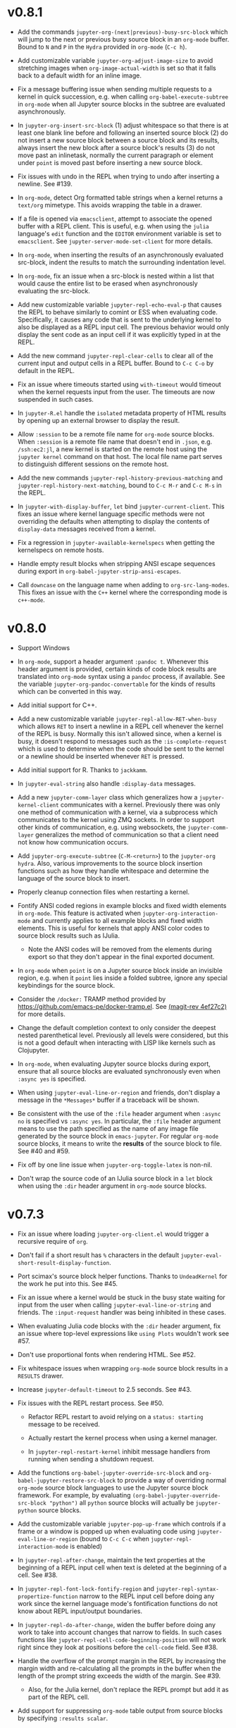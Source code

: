 * v0.8.1

- Add the commands =jupyter-org-(next|previous)-busy-src-block= which will jump
  to the next or previous busy source block in an =org-mode= buffer. Bound to =N=
  and =P= in the =Hydra= provided in =org-mode= (=C-c h=).

- Add customizable variable =jupyter-org-adjust-image-size= to avoid stretching
  images when =org-image-actual-width= is set so that it falls back to a default
  width for an inline image.

- Fix a message buffering issue when sending multiple requests to a kernel in
  quick succession, e.g. when calling =org-babel-execute-subtree= in =org-mode=
  when all Jupyter source blocks in the subtree are evaluated asynchronously.

- In =jupyter-org-insert-src-block= (1) adjust whitespace so that there is at
  least one blank line before and following an inserted source block (2) do not
  insert a new source block between a source block and its results, always
  insert the new block after a source block's results (3) do not move past an
  inlinetask, normally the current paragraph or element under =point= is moved
  past before inserting a new source block.

- Fix issues with undo in the REPL when trying to undo after inserting a
  newline. See #139.

- In =org-mode=, detect Org formatted table strings when a kernel returns a
  =text/org= mimetype. This avoids wrapping the table in a drawer.

- If a file is opened via =emacsclient=, attempt to associate the opened buffer
  with a REPL client. This is useful, e.g. when using the ~julia~ language's
  ~edit~ function and the =EDITOR= environment variable is set to
  =emacsclient=. See ~jupyter-server-mode-set-client~ for more details.

- In =org-mode=, when inserting the results of an asynchronously evaluated
  src-block, indent the results to match the surrounding indentation level.

- In =org-mode=, fix an issue when a src-block is nested within a list that
  would cause the entire list to be erased when asynchronously evaluating the
  src-block.

- Add new customizable variable ~jupyter-repl-echo-eval-p~ that causes the REPL
  to behave similarly to comint or ESS when evaluating code. Specifically, it
  causes any code that is sent to the underlying kernel to also be displayed as
  a REPL input cell. The previous behavior would only display the sent code as
  an input cell if it was explicitly typed in at the REPL.

- Add the new command ~jupyter-repl-clear-cells~ to clear all of the current
  input and output cells in a REPL buffer. Bound to ~C-c C-o~ by default in the
  REPL.

- Fix an issue where timeouts started using ~with-timeout~ would timeout when
  the kernel requests input from the user. The timeouts are now suspended in
  such cases.

- In =jupyter-R.el= handle the =isolated= metadata property of HTML results by
  opening up an external browser to display the result.

- Allow =:session= to be a remote file name for =org-mode= source blocks. When
  =:session= is a remote file name that doesn't end in =.json=, e.g.
  =/ssh:ec2:jl=, a new kernel is started on the remote host using the
  =jupyter kernel= command on that host. The local file name part serves to
  distinguish different sessions on the remote host.

- Add the new commands ~jupyter-repl-history-previous-matching~ and
  ~jupyter-repl-history-next-matching~, bound to ~C-c M-r~ and ~C-c M-s~ in the
  REPL.

- In ~jupyter-with-display-buffer~, ~let~ bind ~jupyter-current-client~. This
  fixes an issue where kernel language specific methods were not overriding the
  defaults when attempting to display the contents of =display-data= messages
  received from a kernel.

- Fix a regression in ~jupyter-available-kernelspecs~ when getting the
  kernelspecs on remote hosts.

- Handle empty result blocks when stripping ANSI escape sequences during export
  in ~org-babel-jupyter-strip-ansi-escapes~.

- Call ~downcase~ on the language name when adding to ~org-src-lang-modes~.
  This fixes an issue with the ~C++~ kernel where the corresponding mode is
  ~c++-mode~.

* v0.8.0

- Support Windows

- In =org-mode=, support a header argument =:pandoc t=. Whenever this header
  argument is provided, certain kinds of code block results are translated into
  =org-mode= syntax using a =pandoc= process, if available. See the variable
  =jupyter-org-pandoc-convertable= for the kinds of results which can be
  converted in this way.

- Add initial support for C++.

- Add a new customizable variable =jupyter-repl-allow-RET-when-busy= which
  allows =RET= to insert a newline in a REPL cell whenever the kernel of the
  REPL is busy. Normally this isn't allowed since, when a kernel is busy, it
  doesn't respond to messages such as the =:is-complete-request= which
  is used to determine when the code should be sent to the kernel or a newline
  should be inserted whenever =RET= is pressed.

- Add initial support for R. Thanks to =jackkamm=.

- In =jupyter-eval-string= also handle =:display-data= messages.

- Add a new =jupyter-comm-layer= class which generalizes how a
  =jupyter-kernel-client= communicates with a kernel. Previously there was only
  one method of communication with a kernel, via a subprocess which
  communicates to the kernel using ZMQ sockets. In order to support other kinds
  of communication, e.g. using websockets, the =jupyter-comm-layer= generalizes
  the method of communication so that a client need not know how communication
  occurs.

- Add =jupyter-org-execute-subtree= (=C-M-<return>=) to the =jupyter-org=
  =hydra=. Also, various improvements to the source block insertion functions
  such as how they handle whitespace and determine the language of the source
  block to insert.

- Properly cleanup connection files when restarting a kernel.

- Fontify ANSI coded regions in example blocks and fixed width elements in
  =org-mode=. This feature is activated when =jupyter-org-interaction-mode= and
  currently applies to all example blocks and fixed width elements. This is
  useful for kernels that apply ANSI color codes to source block results such
  as IJulia.

  - Note the ANSI codes will be removed from the elements during export so that
    they don't appear in the final exported document.

- In =org-mode= when =point= is on a Jupyter source block inside an invisible
  region, e.g. when it =point= lies inside a folded subtree, ignore any special
  keybindings for the source block.

- Consider the =/docker:= TRAMP method provided by
  https://github.com/emacs-pe/docker-tramp.el. See [[orgit-rev:.::4ef27c2][(magit-rev 4ef27c2)]] for more
  details.

- Change the default completion context to only consider the deepest nested
  parenthetical level. Previously all levels were considered, but this is not a
  good default when interacting with LISP like kernels such as Clojupyter.

- In =org-mode=, when evaluating Jupyter source blocks during export, ensure
  that all source blocks are evaluated synchronously even when =:async yes= is
  specified.

- When using =jupyter-eval-line-or-region= and friends, don't display a message
  in the =*Messages*= buffer if a traceback will be shown.

- Be consistent with the use of the =:file= header argument when =:async no= is
  specified vs =:async yes=. In particular, the =:file= header argument means
  to use the path specified as the name of any image file generated by the
  source block in =emacs-jupyter=. For regular =org-mode= source blocks, it
  means to write the *results* of the source block to file. See #40 and #59.

- Fix off by one line issue when =jupyter-org-toggle-latex= is non-nil.

- Don't wrap the source code of an IJulia source block in a =let= block when
  using the =:dir= header argument in =org-mode= source blocks.

* v0.7.3

- Fix an issue where loading =jupyter-org-client.el= would trigger a recursive
  require of =org=.

- Don't fail if a short result has =%= characters in the default
  =jupyter-eval-short-result-display-function=.

- Port scimax's source block helper functions. Thanks to =UndeadKernel= for the
  work he put into this. See #45.

- Fix an issue where a kernel would be stuck in the busy state waiting for
  input from the user when calling =jupyter-eval-line-or-string= and friends.
  The =:input-request= handler was being inhibited in these cases.

- When evaluating Julia code blocks with the =:dir= header argument, fix an
  issue where top-level expressions like =using Plots= wouldn't work see #57.

- Don't use proportional fonts when rendering HTML. See #52.

- Fix whitespace issues when wrapping =org-mode= source block results in a
  =RESULTS= drawer.

- Increase =jupyter-default-timeout= to 2.5 seconds. See #43.

- Fix issues with the REPL restart process. See #50.
  - Refactor REPL restart to avoid relying on a =status: starting= message to
    be received.

  - Actually restart the kernel process when using a kernel manager.

  - In =jupyter-repl-restart-kernel= inhibit message handlers from running when
    sending a shutdown request.

- Add the functions =org-babel-jupyter-override-src-block= and
  =org-babel-jupyter-restore-src-block= to provide a way of overriding normal
  =org-mode= source block languages to use the Jupyter source block framework.
  For example, by evaluating =(org-babel-jupyter-override-src-block "python")=
  all =python= source blocks will actually be =jupyter-python= source blocks.

- Add the customizable variable =jupyter-pop-up-frame= which controls if a
  frame or a window is popped up when evaluating code using
  =jupyter-eval-line-or-region= (bound to =C-c C-c= when
  =jupyter-repl-interaction-mode= is enabled)

- In =jupyter-repl-after-change=, maintain the text properties at the beginning
  of a REPL input cell when text is deleted at the beginning of a cell. See #38.

- In =jupyter-repl-font-lock-fontify-region= and
  =jupyter-repl-syntax-propertize-function= narrow to the REPL input cell
  before doing any work since the kernel language mode's fontification
  functions do not know about REPL input/output boundaries.

- In =jupyter-repl-do-after-change=, widen the buffer before doing any work to
  take into account changes that narrow to fields. In such cases functions like
  =jupyter-repl-cell-code-beginning-position= will not work right since they
  look at positions before the =cell-code= field. See #38.

- Handle the overflow of the prompt margin in the REPL by increasing the margin
  width and re-calculating all the prompts in the buffer when the length of the
  prompt string exceeds the width of the margin. See #39.
  - Also, for the Julia kernel, don't replace the REPL prompt but add it as part of
    the REPL cell.

- Add support for suppressing =org-mode= table output from source blocks by
  specifying =:results scalar=.

- Add a new =org-mode= source block header argument =:display= which allows a
  user to control which mimetype is displayed. See #17.

- Fix an issue with undo in the REPL where the addition of continuation prompts
  for multi-line input would add extra undo information that would interfere
  with undo.

- Update =org-mode= source block result insertion to consider changes in how
  =fixed-width= and =example-block= elements and are printed to the buffer in
  =org-mode= >= 9.2. Also start testing against the latest version of
  =org-mode= in Travis.

- Handle the case of an empty =RESULTS= drawer during source block result
  insertion in the =:async yes= case.

- Add a =file= slot to a =jupyter-org-request=. Also, internally remove the
  =:file= header argument from an =org-mode= source block's parameters during
  block evaluation so that =org-mode= doesn't specially handle the =:file=
  argument as it interferes with insertion of results when =:async yes= is
  specified. Note this is currently only done for the =:async yes= case.

- In =jupyter-repl-syntax-propertize-function=, in addition to handling
  parenthesis syntax, handle string syntax. This is so that any string syntax
  characters in the output are not considered strings in the kernel's language.

- In =jupyter--display-eval-result= prefer Markdown if it is available.

* v0.7.2

- In =jupyter-handle-input-request=, be more secure when reading passwords by
  using =clear-string= after sending the message and avoiding printing
  passwords to the =*Messages*= buffer when =jupyter--debug= is non-nil.

- In =jupyter-insert-latex= remove modification-hooks from the image overlays
  so that the images are not removed from the buffer when changing the text
  properties of the underlying text.

- In =jupyter-read-expression= show the kernel language when prompting in the
  minibuffer.

- In =jupyter-repl-kill-buffer-query-function= also ask to kill the kernel.

- In =jupyter-with-display-buffer= properly advance
  =jupyter-display-buffer-marker= when contents are added to the buffer so that
  future inserts will insert at the end of the buffer. Also handle a =nil=
  RESET argument.

- Keep =:= as the start of a completion prefix for the Julia kernel to allow
  completing dictionary keys.

- Consider the state of the ioloop in the =jupyter-channel-alive-p= method of a
  =jupyter-kernel-client=. In particular, ensure the method returns nil, when
  the ioloop isn't alive.

- Change the default completion context, the context returned by
  =jupyter-code-context= with an argument of =completion=, to return all nested
  levels of parenthesis.

- In =org-babel-jupyter-setup-export=, use the kernelspecs on the system to add
  to =org-latex-minted-langs=.

- Add new hook variables =jupyter-repl-cell-{pre|post}-send-hook= that are
  called before and after sending the contents of a REPL cell to the kernel.

- In =jupyter-repl-finalize-cell= ensure that only the last cell in the REPL
  buffer is finalized by going to =point-max= before accessing a cell's
  properties. This avoids issues with modifying the properties of previously
  finalized cells.

- Integrate more with =font-lock= and =syntax-ppss= in the REPL by (1) adding a
  custom =syntax-propertize-function= (2) handle REPL mode characters in the
  Julia kernel and (3) use the kernel language syntax table when calling
  =font-lock= functions.

* v0.7.1

- Fix a bug in =jupyter-connect-repl= which would cause the REPL to think that
  the kernel wasn't alive. The issue was that the heartbeat channel was not
  exchanging messages with the kernel and the heartbeat channel is relied on to
  check for the liveness of a kernel connected to using =jupyter-connect-repl=.
  See #29.

- When using =jupyter-eval-string= (=C-c M-:=), properly use the client local
  variable, =jupyter-eval-expression-history=, as the minibuffer history.

- =jupyter-repl-restart-kernel= now prompts for a REPL client to restart if the
  =jupyter-current-client= variable is not set in the current buffer. See #28.

- Fix bug when a kernel does not respond to a shutdown request. Previously in
  such cases, the kernel process would not be forcibly killed and would stay
  alive.

- Add =org-babel-jupyter-setup-export= to integrate the exporting process with
  =emacs-jupyter=. This function is added to
  =org-export-before-processing-hook= and currently only ensures that, when
  exporting to LaTeX and the minted package is being used, the =jupyter-LANG=
  source blocks use =LANG= for their minted language.

* v0.7.0

- Remove compatibility with =ob-ipython= by going back to using a =jupyter-=
  prefix instead of a =jupy-= prefix for Jupyter src-block languages.

- Re-use windows displaying =jupyter= specific buffers instead of popping up
  new windows whenever possible, e.g. when displaying a traceback or output
  caused by evaluating code. See =jupyter-display-current-buffer-reuse-window=.

- Consider the underlying REPL client of =org-mode= Jupyter src-blocks as valid
  clients to associate a source code buffer with using
  =jupyter-repl-associate-buffer=.

- Add the customizable variable =jupyter-org-toggle-latex= which automatically
  converts latex fragment results of =org-mode= Jupyter src-blocks into images
  if non-nil.

- Add the customizable variables =jupyter-eval-short-result-max-lines= and
  =jupyter-eval-short-result-display-function= which control how to display
  evaluation results having a number of lines less than
  =jupyter-eval-short-result-max-lines=. As an example, you can set
  =jupyter-eval-short-result-display-function= to =popup-tip= from the =popup=
  package to show short results inline after evaluation.

- When =:results silent= is an argument for an =org-mode= src-block and an
  error occurs, display a link to jump to the line of the src-block which
  caused the error along with the error traceback. Note this requires that the
  underlying kernel language extend the =jupyter-org-error-location= method.

- Fix integration with =insert-for-yank= inside a REPL buffer. Previously,
  yanking text from the kill ring into the REPL buffer would interfere with
  font-lock and motion functions such as =beginning-of-line=. See [[https://github.com/dzop/emacs-jupyter/issues/14][#14]].

- Add the minor mode =jupyter-org-interaction-mode= enabled in all =org-mode=
  buffers by default. This mode enables completion in Jupyter src-blocks
  directly from the =org-mode= buffer and custom keybindings for each kernel
  language that are only enabled if =point= is inside a Jupyter src-block. You
  bind keys to commands using =jupyter-org-define-key=. Inspired by =scimax=.

- Support the =:dir= header argument of =org-mode= src-blocks. Since Jupyter
  src-blocks have a backing REPL session, the =:dir= argument only ensures that
  the REPL session is initialized in the specified directory. After the session
  is initialized, the =:dir= argument has no effect when evaluating src-blocks
  with the same underlying session. Now, the directory is changed inside the
  REPL environment before evaluation of a src-block and reset to the previous
  directory after evaluation whenever =:dir= is specified as a header argument.
  Note, this requires that the backing kernel language handles =:dir= in the
  changelist argument of =org-babel-jupyter-transform-code=. Also inspired by
  =scimax=.

- Add support for inline Jupyter src-blocks in =org-mode=.

- For Jupyter src-blocks, delete files of unreachable links from
  =org-babel-jupyter-resource-directory=. When replacing image link results of
  a src-block, e.g. by re-evaluation of the src-block, delete the corresponding
  image file if it exists in =org-babel-jupyter-resource-directory=. Once again
  inspired by =scimax=.

- Add the =jupyter-repl-traceback= face. This face is used to fontify the
  background of a traceback in the REPL buffer to distinguish it from other
  output. In addition to this face, there is also =jupyter-repl-input-prompt=
  and =jupyter-repl-output-prompt=.
* How to update this file

Examine the output of

#+NAME: changelog
#+HEADER: :var PREV_VERSION="e0531d040c6e4edf8fc7ba195a4450deaba70917" VERSION="master"
#+BEGIN_SRC shell :results output
git log --pretty=format:"%s" ${PREV_VERSION}...${VERSION}
#+END_SRC

and filter down to the most notable changes, summarize each one. Be sure to
update the =VERSION= variables first.

#+RESULTS: changelog

* Update Version header

Update the =Version= in the header of all source files.

#+BEGIN_SRC elisp :results silent :var version="0.8.1"
(let ((re "^;; Version: \\(\\([0-9]+\\)\\.\\([0-9]+\\)\\.\\([0-9]+\\)\\)" ))
  (dolist (file (append (directory-files default-directory nil ".el$")
                        (directory-files (expand-file-name "test" default-directory) t ".el$")))
    (let* ((buf (find-buffer-visiting file))
           (kill (null buf)))
      (unless buf
        (setq buf (find-file-noselect file)))
      (with-current-buffer buf
        (save-excursion
          (save-restriction
            (widen)
            (goto-char (point-min))
            (when (re-search-forward re nil t)
              (replace-match version nil nil nil 1))
            (save-buffer)
            (when kill
              (kill-buffer))))))))
#+END_SRC

